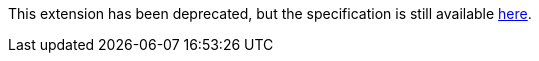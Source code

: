 This extension has been deprecated, but the specification is still available
link:../deprecated/sycl_ext_oneapi_extended_atomics.asciidoc[here].

